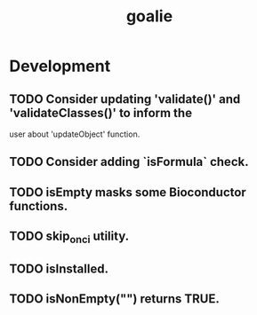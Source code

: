 #+TITLE: goalie
#+STARTUP: content
* Development
** TODO Consider updating 'validate()' and 'validateClasses()' to inform the
   user about 'updateObject' function.
** TODO Consider adding `isFormula` check.
** TODO isEmpty masks some Bioconductor functions.
** TODO skip_on_ci utility.
** TODO isInstalled.
** TODO isNonEmpty("") returns TRUE.
